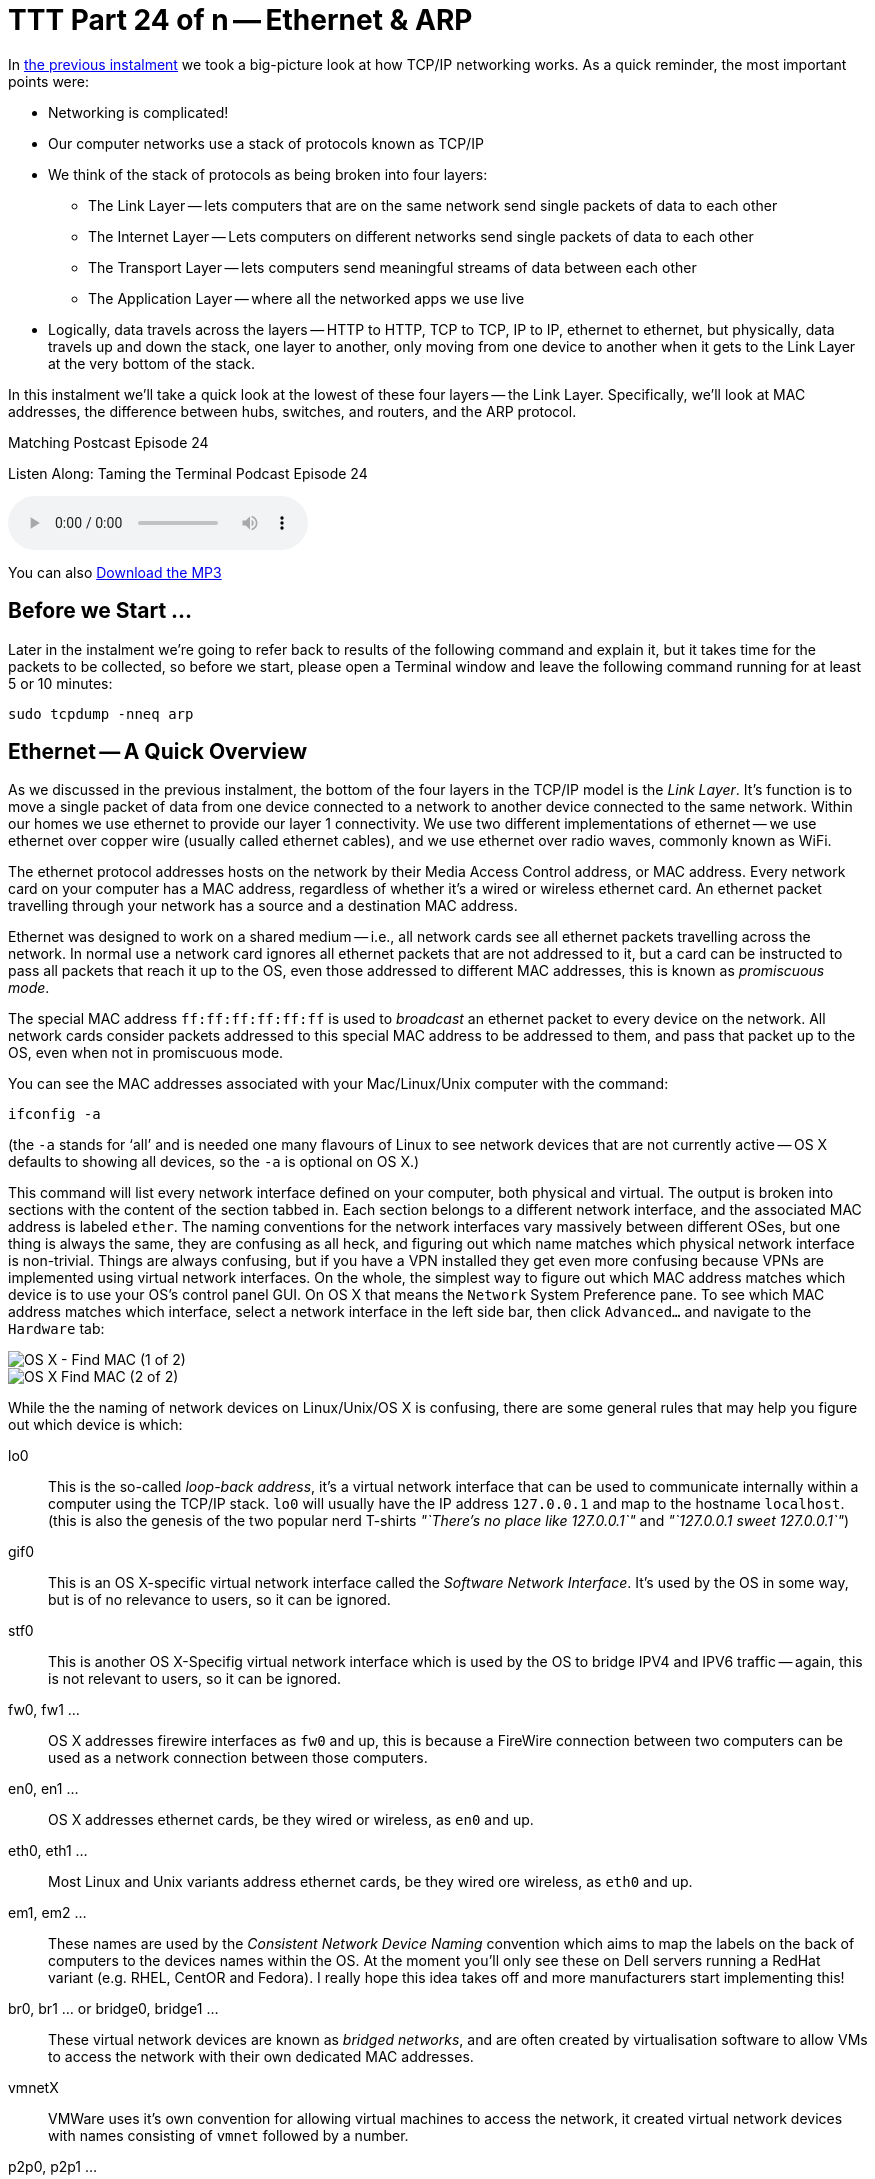 [[ttt24]]
= TTT Part 24 of n -- Ethernet & ARP

In <<ttt23,the previous instalment>> we took a big-picture look at how TCP/IP networking works.
As a quick reminder, the most important points were:

* Networking is complicated!
* Our computer networks use a stack of protocols known as TCP/IP
* We think of the stack of protocols as being broken into four layers:
** The Link Layer -- lets computers that are on the same network send single packets of data to each other
** The Internet Layer -- Lets computers on different networks send single packets of data to each other
** The Transport Layer -- lets computers send meaningful streams of data between each other
** The Application Layer -- where all the networked apps we use live
* Logically, data travels across the layers -- HTTP to HTTP, TCP to TCP, IP to IP, ethernet to ethernet, but physically, data travels up and down the stack, one layer to another, only moving from one device to another when it gets to the Link Layer at the very bottom of the stack.

In this instalment we'll take a quick look at the lowest of these four layers -- the Link Layer.
Specifically, we'll look at MAC addresses, the difference between hubs, switches, and routers, and the ARP protocol.

.Matching Postcast Episode 24
****

Listen Along: Taming the Terminal Podcast Episode 24

ifndef::backend-pdf[]
+++<audio controls='1' src="http://media.blubrry.com/tamingtheterminal/archive.org/download/TTT24EthernetAndARP/TTT_24_Ethernet_and_ARP.mp3">+++Your browser does not support HTML 5 audio 🙁+++</audio>+++
endif::[]

You can
ifndef::backend-pdf[]
also
endif::[]
http://media.blubrry.com/tamingtheterminal/archive.org/download/TTT24EthernetAndARP/TTT_24_Ethernet_and_ARP.mp3?autoplay=0&loop=0&controls=1[Download the MP3]

****

== Before we Start ...

Later in the instalment we're going to refer back to results of the following command and explain it, but it takes time for the packets to be collected, so before we start, please open a Terminal window and leave the following command running for at least 5 or 10 minutes:

[source,shell]
----
sudo tcpdump -nneq arp
----

== Ethernet -- A Quick Overview

As we discussed in the previous instalment, the bottom of the four layers in the TCP/IP model is the _Link Layer_.
It's function is to move a single packet of data from one device connected to a network to another device connected to the same network.
Within our homes we use ethernet to provide our layer 1 connectivity.
We use two different implementations of ethernet -- we use ethernet over copper wire (usually called ethernet cables), and we use ethernet over radio waves, commonly known as WiFi.

The ethernet protocol addresses hosts on the network by their Media Access Control address, or MAC address.
Every network card on your computer has a MAC address, regardless of whether it's a wired or wireless ethernet card.
An ethernet packet travelling through your network has a source and a destination MAC address.

Ethernet was designed to work on a shared medium -- i.e., all network cards see all ethernet packets travelling across the network.
In normal use a network card ignores all ethernet packets that are not addressed to it, but a card can be instructed to pass all packets that reach it up to the OS, even those addressed to different MAC addresses, this is known as _promiscuous mode_.

The special MAC address `ff:ff:ff:ff:ff:ff` is used to _broadcast_ an ethernet packet to every device on the network.
All network cards consider packets addressed to this special MAC address to be addressed to them, and pass that packet up to the OS, even when not in promiscuous mode.

You can see the MAC addresses associated with your Mac/Linux/Unix computer with the command:

[source,shell]
----
ifconfig -a
----

(the `-a` stands for '`all`' and is needed one many flavours of Linux to see network devices that are not currently active -- OS X defaults to showing all devices, so the `-a` is optional on OS X.)

This command will list every network interface defined on your computer, both physical and virtual.
The output is broken into sections with the content of the section tabbed in.
Each section belongs to a different network interface, and the associated MAC address is labeled `ether`.
The naming conventions for the network interfaces vary massively between different OSes, but one thing is always the same, they are confusing as all heck, and figuring out which name matches which physical network interface is non-trivial.
Things are always confusing, but if you have a VPN installed they get even more confusing because VPNs are implemented using virtual network interfaces.
On the whole, the simplest way to figure out which MAC address matches which device is to use your OS's control panel GUI.
On OS X that means the `Network` System Preference pane.
To see which MAC address matches which interface, select a network interface in the left side bar, then click `Advanced...` and navigate to the `Hardware` tab:

image::./assets/ttt24/fcedfaa3-f075-4d2a-87fe-48c813c25b9d.png[OS X - Find MAC (1 of 2)]

image::./assets/ttt24/1a178fa7-0a88-4f67-8273-e2ec2c0900fa.png[OS X Find MAC (2 of 2)]

While the the naming of network devices on Linux/Unix/OS X is confusing, there are some general rules that may help you figure out which device is which:

lo0::
This is the so-called _loop-back address_, it's a virtual network interface that can be used to communicate internally within a computer using the TCP/IP stack.
`lo0` will usually have the IP address `127.0.0.1` and map to the hostname `localhost`.
(this is also the genesis of the two popular nerd T-shirts _"`There's no place like 127.0.0.1`"_ and _"`127.0.0.1 sweet 127.0.0.1`"_)

gif0::
This is an OS X-specific virtual network interface called the _Software Network Interface_.
It's used by the OS in some way, but is of no relevance to users, so it can be ignored.

stf0::
This is another OS X-Specifig virtual network interface which is used by the OS to bridge IPV4 and IPV6 traffic -- again, this is not relevant to users, so it can be ignored.

fw0, fw1 ...::
OS X addresses firewire interfaces as `fw0` and up, this is because a FireWire connection between two computers can be used as a network connection between those computers.

en0, en1 ...::
OS X addresses ethernet cards, be they wired or wireless, as `en0` and up.

eth0, eth1 ...::
Most Linux and Unix variants address ethernet cards, be they wired ore wireless, as `eth0` and up.

em1, em2 ...::
These names are used by the _Consistent Network Device Naming_ convention which aims to map the labels on the back of computers to the devices names within the OS.
At the moment you'll only see these on Dell servers running a RedHat variant (e.g.
RHEL, CentOR and Fedora).
I really hope this idea takes off and more manufacturers start implementing this!

br0, br1 ... or bridge0, bridge1 ...::
These virtual network devices are known as _bridged networks_, and are often created by virtualisation software to allow VMs to access the network with their own dedicated MAC addresses.

vmnetX::
VMWare uses it's own convention for allowing virtual machines to access the network, it created virtual network devices with names consisting of `vmnet` followed by a number.

p2p0, p2p1 ...::
These virtual network devices are known as _point to point networks_, and are used by things like VPNs to send traffic through some kind of tunnel to server located somewhere else on the internet.



Realistically, if you're running Linux or Unix the network interfaces you care about are probably the ones starting with `eth`, and for Mac users it's probably the ones starting with `en`.

To see all MAC addresses associated with your computer, regardless of which network card they belong to, you can use:

[source,shell]
----
ifconfig -a | egrep '^\s*ether'
----

== Hubs, Switches & Routers -- What's the Difference?

Because ethernet uses a shared medium, it's susceptible to congestion -- if two network cards try to transmit a packet at the same time they interfere with each other, and both messages become garbled.
This is known as a _collision_.
When an ethernet card detects a collision, it stops transmitting and waits a random amount of milliseconds before trying again.
This simple approach has been proven to be very effective, but, it's Achilles heal is that it's very prone to congestion.
When an ethernet network gets busy the ratio of successful transitions to collisions can collapse to the point where almost no packets actually get through.

With WiFi this shortcoming is unavoidable -- a radio frequency is a broadcast medium, so collisions are always going to be a problem, and this is why it's very important to choose a WiFi channel that's not also being used by too many of your neighbours!

A copper cable is not the same as a radio frequency though!
In order to create a copper-based ethernet network we need some kind of box to connect all the cables coming from all our devices together.

Originally these boxes had no intelligence at all -- they simply created an electrical connection between all the cables plugged into them -- creating a broadcast medium very much like a radio frequency.
This kind of simplistic device is known as an _ethernet hub_.
An ethernet network held together by one or more hubs is prone to congestion.

A way to alleviate this problem is to add some intelligence into the box that connects the ethernet cables together.
Rather than blindly re-transmitting every packet, the device can interpret the ethernet packet, read the destination MAC address, and then only repeat it down the cable connected to the destination MAC address.
Intelligent devices like this are called _ethernet switches_.
In order to function, an ethernet switch maintains a lookup table of all MAC addresses reachable via each cable plugged into it (connections to hubs/switches are often referred to as _legs_ or _ports_).
These lookup tables take into account the fact that you can connect switches together, so they allow the mapping of multiple MAC addresses to each leg/port.
If you have an eight-port switch with seven devices connected to it, and you then connect that switch to another switch, that second switch sees seven MAC addresses at the end of one of it's legs.

Because switches intelligently repeat ethernet packets, they are much more efficient than hubs, but congestion can still become a problem because broadcast packets have to be repeated out of every port/leg.

10 years ago you had to be careful when buying an ethernet '`switch`' to be sure you weren't buying a hub by mistake.
Thankfully, switches are ubiquitous today, and it's almost impossible to find a hub.

There is a third kind of network device that we should also mention in this conversation -- the _router_.
A router is a device that has a layer 1 connection to two or more different networks.
It uses the layer 2 IP protocol to intelligently move packets between those networks.

Our home routers cause a lot of confusion because they are actually hybrid devices happen to contain a router.
The best way to think of a home router is as a box containing two or three component devices -- a router to pass packets between your home network and the internet, an ethernet switch that forms the heart of your home network, and, optionally, a wireless access point, which is the wifi-equivalent of an ethernet hub.
Importantly, if it's present, the wireless access point is connected to the ethernet switch, ensuring that a single ethernet network exists on both the copper and the airwaves.
This means that an ethernet packet can be sent from a wired network card to a wireless network card in a single layer 1 hop -- i.e.
Layer 2 is not needed to get a single packet from a phone on your wifi to a desktop computer on your wired ethernet.
Confusingly, while this single packet will pass through a device you *call* a router, it will *not* be routed -- it will go nowhere near the router inside your home router, it will stay on the switch and the wireless access points inside your home router.
The diagram below illustrates the typical setup:

image::./assets/ttt24/HomeRouter.png[Home Router]

== The Address Resolution Protocol (ARP)

The protocol that sits on top of ethernet is the IP Protocol.
The IP protocol moves a packet from one IP address to another, and it does so by repeatedly dropping the packet down to the link layer below to move the packet one _hop_ at a time from directly connected device to directly connected device until it arrives at its destination.
As a quick reminder, see the diagram below from the previous instalment:

image::./assets/wikipedia/512px-IP_stack_connections.svg.png[IP stack connections,link=http://commons.wikimedia.org/wiki/File%3AIP_stack_connections.svg]

Within our LAN, the layer 1 protocol IP uses to move a packet from one device on our LAN to another device on our LAN is ethernet.
Ethernet can only move a packet from one MAC address to another, and IP moves packets from one IP address to another, so how does the IP protocol figure out what MAC address matches to what IP address so it knows where to ask ethernet to send the packet?

The Address Resolution Protocol, or ARP, is an ethernet protocol that maps IP addresses to MAC addresses.
It's a supremely simplistic protocol.
When ever a computer needs to figure out what MAC address matches a given IP address, it sends an ARP request to the broadcast MAC address (`ff:ff:ff:ff:ff:ff`), and what ever computer has the the requested IP answers back to the MAC address asking the question with an ARP reply saying that their MAC address matches the requested IP.

The command you've had running in the background since the start of this instalment has been listening for ARP packets, and printing every one your computer sees.
You should see output something like:

[source,shell,linenums]
----
bart-iMac2013:~ bart$ sudo tcpdump -nneq arp
Password:
tcpdump: data link type PKTAP
tcpdump: verbose output suppressed, use -v or -vv for full protocol decode
listening on pktap, link-type PKTAP (Packet Tap), capture size 65535 bytes
15:06:04.868430 40:6c:8f:4d:0b:9b > ff:ff:ff:ff:ff:ff, ARP, length 60: Request who-has 192.168.10.206 tell 192.168.10.100, length 46
15:06:05.706152 40:6c:8f:4d:0b:9b > ff:ff:ff:ff:ff:ff, ARP, length 60: Request who-has 192.168.10.206 tell 192.168.10.100, length 46
15:06:06.868324 40:6c:8f:4d:0b:9b > ff:ff:ff:ff:ff:ff, ARP, length 60: Request who-has 192.168.10.206 tell 192.168.10.100, length 46
15:06:10.623603 40:6c:8f:4d:0b:9b > ff:ff:ff:ff:ff:ff, ARP, length 60: Request who-has 192.168.10.206 tell 192.168.10.100, length 46
15:06:11.705482 40:6c:8f:4d:0b:9b > ff:ff:ff:ff:ff:ff, ARP, length 60: Request who-has 192.168.10.206 tell 192.168.10.100, length 46
15:06:12.868490 40:6c:8f:4d:0b:9b > ff:ff:ff:ff:ff:ff, ARP, length 60: Request who-has 192.168.10.206 tell 192.168.10.100, length 46
15:09:11.698813 40:6c:8f:4d:0b:9b > ff:ff:ff:ff:ff:ff, ARP, length 60: Request who-has 192.168.10.1 tell 192.168.10.100, length 46
15:10:11.696476 40:6c:8f:4d:0b:9b > ff:ff:ff:ff:ff:ff, ARP, length 60: Request who-has 192.168.10.1 tell 192.168.10.100, length 46
15:10:38.977585 dc:86:d8:09:97:09 > ff:ff:ff:ff:ff:ff, ARP, length 60: Request who-has 192.168.10.1 tell 192.168.10.215, length 46
15:10:40.588396 dc:86:d8:09:97:09 > ff:ff:ff:ff:ff:ff, ARP, length 60: Request who-has 192.168.10.1 tell 192.168.10.215, length 46
15:11:07.962791 68:5b:35:97:f1:84 > ff:ff:ff:ff:ff:ff, ARP, length 42: Request who-has 192.168.10.5 tell 192.168.10.42, length 28
15:11:07.963048 50:46:5d:74:ce:66 > 68:5b:35:97:f1:84, ARP, length 60: Reply 192.168.10.5 is-at 50:46:5d:74:ce:66, length 46
15:11:40.716850 40:6c:8f:4d:0b:9b > ff:ff:ff:ff:ff:ff, ARP, length 60: Request who-has 192.168.10.42 tell 192.168.10.100, length 46
15:11:40.716859 68:5b:35:97:f1:84 > 40:6c:8f:4d:0b:9b, ARP, length 42: Reply 192.168.10.42 is-at 68:5b:35:97:f1:84, length 28
15:12:04.557253 68:5b:35:97:f1:84 > 00:13:3b:0e:3f:30, ARP, length 42: Request who-has 192.168.10.1 (00:13:3b:0e:3f:30) tell 192.168.10.42, length 28
15:12:04.557500 00:13:3b:0e:3f:30 > 68:5b:35:97:f1:84, ARP, length 60: Reply 192.168.10.1 is-at 00:13:3b:0e:3f:30, length 46

----

What you can see is a whole bunch of ARP requests asking the network who has various IP addresses, and, a few replies.
If you're entire home network uses WiFi you'll probably see an approximately even number of requests and responses, but, if your network includes devices connected via wired ethernet you should notice a distinct asymmetry between requests and responses, especially if your computer is connected to the network via ethernet.
This is not because requests are going un-answered, but rather because there is a switch in the mix, and that switch is only passing on ethernet packets that are relevant to you.
Requests are broadcast, so ethernet switches send those packets to everyone, but responses are directed at a single MAC address, so those are only passed out the relevant port on the switch.
In effect, what you are seeing is the efficiency of an ethernet switch in action!

While we're on the subject of efficiency, computers don't send an ARP request each and every time they want to transmit an IP packet, ARP responses are cached by the OS, so new ARP requests are only sent when a mapping is not found in the cache.
You can see the MAC to IP mappings currently cached by your OS with the command `arp -an`.
You'll get output something like:

[source,shell,linenums]
----
bart-iMac2013:~ bart$ arp -an
? (192.168.10.1) at 0:13:3b:e:3f:30 on en0 ifscope [ethernet]
? (192.168.10.2) at 90:84:d:d1:f0:be on en0 ifscope [ethernet]
? (192.168.10.5) at 50:46:5d:74:ce:66 on en0 ifscope [ethernet]
? (192.168.10.42) at 68:5b:35:97:f1:84 on en0 ifscope permanent [ethernet]
? (192.168.10.100) at 40:6c:8f:4d:b:9b on en0 ifscope [ethernet]
? (192.168.10.255) at ff:ff:ff:ff:ff:ff on en0 ifscope [ethernet]
bart-iMac2013:~ bart$
----

The more devices on your LAN you are interacting with, the more mappings you'll see.

== ARP Security (or the Utter Lack Thereof)

Something you may have noticed about ARP is that it assumes all computers are truthful, that is to say, that no computer will falsely assert their MAC address maps to any given IP.
This assumption is why *ALL* untrusted ethernet networks are dangerous -- be they wired or wireless.
This is why the ethernet port in a hotel room is just as dangerous as public wifi.
To intercept other people's network traffic, an attacker simply has to send out false ARP replies and erroneously advertise their MAC address as matching their victim's IP address.
The attacker can then read the packets before passing them on to the correct MAC address.
Users will not lose connectivity because the packets all get where they are supposed to eventually but, the attacker can read and alter every packet.
This technique is known as http://en.wikipedia.org/wiki/ARP_spoofing[ARP Spoofing] or ARP Poison Routing (APR) and is staggeringly easy to execute.

ARP is just the first example we have met of the Internet's total lack of built-in security.
It illustrates the point that the designers of the IP stack simply never imagined there would be malicious actors on their networks.
If it didn't have such detrimental effects on all our security, the naive innocence of those early pioneers would be very endearing!

== Conclusions

This is the last we'll see of Layer 1 in this series.
In the next instalment we'll be moving up the stack layer 2 and the IP protocol -- the real work-horse of the internet.
In particular we'll be tackling one of the single most confusing, and most critical, networking concepts -- that of the IP subnet.
It's impossible to effectively design or trouble shoot home networks without understanding subnets, and yet they are a mystery to so many.
